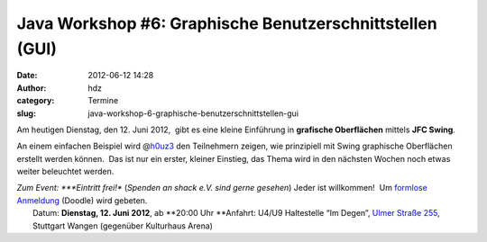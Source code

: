 Java Workshop #6: Graphische Benutzerschnittstellen (GUI)
#########################################################
:date: 2012-06-12 14:28
:author: hdz
:category: Termine
:slug: java-workshop-6-graphische-benutzerschnittstellen-gui

Am heutigen Dienstag, den 12. Juni 2012,  gibt es eine kleine Einführung
in **grafische Oberflächen** mittels **JFC Swing**.

An einem einfachen Beispiel wird
@\ `h0uz3 <https://twitter.com/h0uz3>`__ den Teilnehmern zeigen, wie
prinzipiell mit Swing graphische Oberflächen erstellt werden können.
 Das ist nur ein erster, kleiner Einstieg, das Thema wird in den
nächsten Wochen noch etwas weiter beleuchtet werden.

| *Zum Event: *\ **Eintritt frei!** (*Spenden an shack e.V. sind gerne gesehen*) Jeder ist willkommen!  Um `formlose Anmeldung <http://www.doodle.com/8k3d4ngzsxneud8x>`__ (Doodle) wird gebeten.
|  Datum: \ **Dienstag, 12. Juni 2012**, ab \ **20:00 Uhr **\ Anfahrt: U4/U9 Haltestelle “Im Degen”, \ `Ulmer Straße 255 <http://shackspace.de/?page_id=713>`__, Stuttgart Wangen (gegenüber Kulturhaus Arena)


